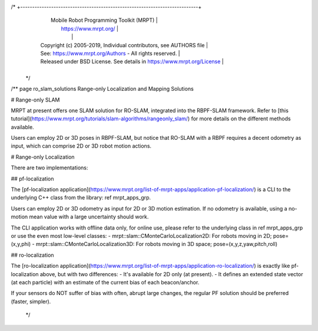 /* +---------------------------------------------------------------------------+
   |                     Mobile Robot Programming Toolkit (MRPT)               |
   |                          https://www.mrpt.org/                            |
   |                                                                           |
   | Copyright (c) 2005-2019, Individual contributors, see AUTHORS file        |
   | See: https://www.mrpt.org/Authors - All rights reserved.                  |
   | Released under BSD License. See details in https://www.mrpt.org/License   |
   +---------------------------------------------------------------------------+
 */

/** \page ro_slam_solutions Range-only Localization and Mapping Solutions

# Range-only SLAM

MRPT at present offers one SLAM solution for RO-SLAM, integrated into the
RBPF-SLAM framework. Refer to [this tutorial](https://www.mrpt.org/tutorials/slam-algorithms/rangeonly_slam/)
for more details on the different methods available.

Users can employ 2D or 3D poses in RBPF-SLAM, but notice that RO-SLAM with a RBPF
requires a decent odometry as input, which can comprise 2D or 3D robot motion
actions.

# Range-only Localization

There are two implementations:

## pf-localization

The [pf-localization application](https://www.mrpt.org/list-of-mrpt-apps/application-pf-localization/)
is a CLI to the underlying C++ class from the library: \ref mrpt_apps_grp.

Users can employ 2D or 3D odometry as input for 2D or 3D motion estimation. If
no odometry is available, using a no-motion mean value with a large uncertainty
should work.

The CLI application works with offline data only, for online use, please refer
to the underlying class in \ref mrpt_apps_grp or use the even most low-level classes:
- mrpt::slam::CMonteCarloLocalization2D: For robots moving in 2D; pose=(x,y,phi)
- mrpt::slam::CMonteCarloLocalization3D: For robots moving in 3D space; pose=(x,y,z,yaw,pitch,roll)

## ro-localization

The [ro-localization application](https://www.mrpt.org/list-of-mrpt-apps/application-ro-localization/)
is exactly like pf-localization above, but with two differences:
- It's available for 2D only (at present).
- It defines an extended state vector (at each particle) with an estimate of the current bias of each beacon/anchor.

If your sensors do NOT suffer of bias with often, abrupt large changes, the regular
PF solution should be preferred (faster, simpler).

 */

